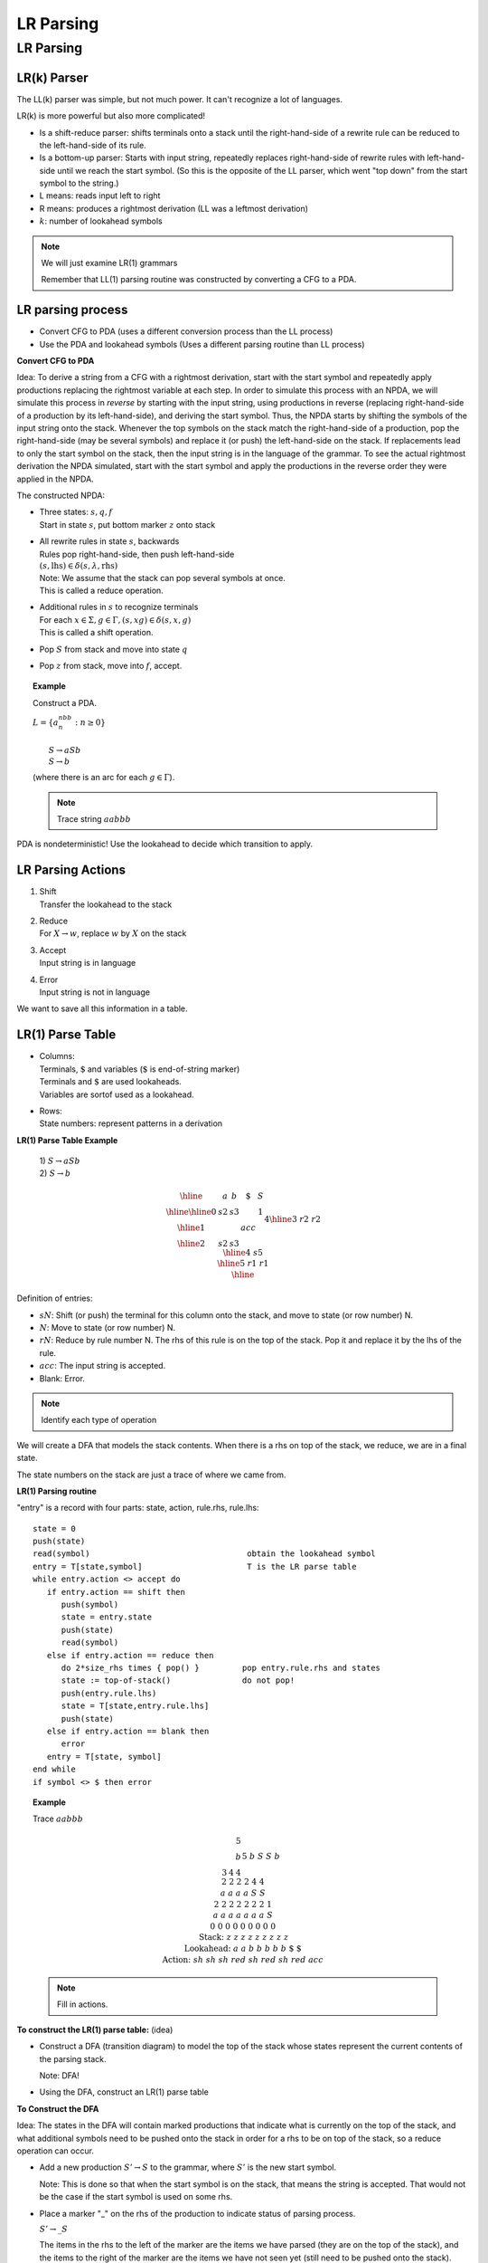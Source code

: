 .. This file is part of the OpenDSA eTextbook project. See
.. http://opendsa.org for more details.
.. Copyright (c) 2012-2020 by the OpenDSA Project Contributors, and
.. distributed under an MIT open source license.

.. avmetadata::
   :author: Susan Rodger and Cliff Shaffer
   :requires: Parsing Introduction
   :satisfies: LR Parsing
   :topic: Parsing

LR Parsing
==========

LR Parsing
----------

LR(k) Parser
~~~~~~~~~~~~

The LL(k) parser was simple, but not much power.
It can't recognize a lot of languages. 

LR(k) is more powerful but also more complicated! 

* Is a shift-reduce parser: shifts terminals onto a stack until 
  the right-hand-side of a rewrite rule can be reduced to the
  left-hand-side of its rule.

* Is a bottom-up parser: Starts with input string, repeatedly 
  replaces right-hand-side of rewrite rules with left-hand-side until
  we reach the start symbol.
  (So this is the opposite of the LL parser, which went "top down"
  from the start symbol to the string.)

* L means: reads input left to right

* R means: produces a rightmost derivation
  (LL was a leftmost derivation)

* :math:`k`: number of lookahead symbols

.. note::
   
   We will just examine LR(1) grammars 

   Remember that LL(1) parsing routine was constructed by converting a
   CFG to a PDA.

LR parsing process
~~~~~~~~~~~~~~~~~~

* Convert CFG to PDA (uses a different conversion process than the
  LL process)

* Use the PDA and lookahead symbols
  (Uses a different parsing routine than LL process)

**Convert CFG to PDA**

Idea: To derive a string from a CFG with a rightmost derivation, start 
with the start symbol and repeatedly apply productions replacing 
the rightmost variable at each step.
In order to simulate this process with an NPDA, we will simulate this
process in *reverse* by starting with the input string, using
productions in reverse (replacing right-hand-side of a production by
its left-hand-side), and deriving the start symbol. 
Thus, the NPDA starts by shifting the symbols of the input string onto 
the stack.
Whenever the top symbols on the stack match the right-hand-side of a
production, pop the right-hand-side (may be several symbols) and
replace it (or push) the left-hand-side on the stack.
If replacements lead to only the start symbol on the stack, 
then the input string is in the language of the grammar.
To see the actual rightmost derivation the NPDA simulated, 
start with the start symbol and apply the productions in the reverse
order they were applied in the NPDA.

The constructed NPDA:

* | Three states: :math:`s, q, f`
  | Start in state :math:`s`, put bottom marker :math:`z` onto stack
 
* | All rewrite rules in state :math:`s`, backwards
  | Rules pop right-hand-side, then push left-hand-side
  | :math:`(s, \mbox{lhs}) \in \delta(s, \lambda, \mbox{rhs})`
  | Note: We assume that the stack can pop several symbols at once. 
  | This is called a reduce operation.

* | Additional rules in :math:`s` to recognize terminals
  | For each :math:`x \in \Sigma, g \in \Gamma, (s,xg) \in \delta(s,x,g)`
  | This is called a shift operation.

* | Pop :math:`S` from stack and move into state :math:`q`

* | Pop :math:`z` from stack, move into :math:`f`, accept.

.. topic:: Example

   Construct a PDA.

   | :math:`L = \{a^nbb^n: n \ge 0\}`
   |
   |   :math:`S \rightarrow aSb`
   |   :math:`S \rightarrow b`

   .. odsafig:: Images/lt12pda1.png
      :width: 300
      :align: center
      :capalign: justify
      :figwidth: 90%
      :alt: lt12pda1

   (where there is an arc for each :math:`g \in \Gamma`). 

   .. note::

      Trace string :math:`aabbb` 

PDA is nondeterministic!
Use the lookahead to decide which transition to apply. 


LR Parsing Actions
~~~~~~~~~~~~~~~~~~

1. | Shift 
   | Transfer the lookahead to the stack

2. | Reduce
   | For :math:`X \rightarrow w`, replace :math:`w` by :math:`X` on the stack

3. | Accept
   | Input string is in language

4. | Error
   | Input string is not in language

We want to save all this information in a table. 

LR(1) Parse Table
~~~~~~~~~~~~~~~~~

* | Columns:
  | Terminals, :math:`\$` and variables (:math:`\$` is end-of-string marker)
  | Terminals and :math:`\$` are used lookaheads. 
  | Variables are sortof used as a lookahead. 

* | Rows:
  | State numbers: represent patterns in a derivation 

**LR(1) Parse Table Example**

   | 1) :math:`S \rightarrow aSb`
   | 2) :math:`S \rightarrow b`

.. math::
   
   \begin{array}{|r||c|c|c|c|} \hline
   &a & b & \$ & S \\ \hline \hline
   0 & s2 & s3 & & 1 \\ \hline
   1 & & &acc & \\ \hline
   2&s2&s3&&4 \\ \hline
   3&&r2&r2& \\ \hline
   4&&s5&& \\ \hline
   5&&r1&r1& \\ \hline
   \end{array}

   
Definition of entries:

* :math:`sN`: Shift (or push) the terminal for this column onto the stack, 
  and move to state (or row number) N. 

* :math:`N`: Move to state (or row number) N. 

* :math:`rN`: Reduce by rule number N. The rhs of this rule is on the top of
  the stack. Pop it and replace it by the lhs of the rule. 

* :math:`acc`: The input string is accepted. 

* Blank: Error. 

.. note::

   Identify each type of operation 

We will create a DFA that models the stack contents. When there 
is a rhs on top of the stack, we reduce, we are in a final state. 

The state numbers on the stack are just a trace of where we came from.

**LR(1) Parsing routine**

"entry" is a record with four parts: state, action, rule.rhs, rule.lhs::

   state = 0
   push(state)
   read(symbol)                                 obtain the lookahead symbol 
   entry = T[state,symbol]                      T is the LR parse table 
   while entry.action <> accept do
      if entry.action == shift then
         push(symbol)
         state = entry.state
         push(state)
         read(symbol)
      else if entry.action == reduce then
         do 2*size_rhs times { pop() }         pop entry.rule.rhs and states 
         state := top-of-stack()               do not pop! 
         push(entry.rule.lhs)
         state = T[state,entry.rule.lhs]
         push(state)
      else if entry.action == blank then
         error
      entry = T[state, symbol]
   end while
   if symbol <> $ then error

.. topic:: Example

   Trace :math:`aabbb`

   .. math::
      
      \begin{array}{rcccccccccc}
      & & & & & &5 \\
      & & & & & &b \\
      & & & & 3 &4 &4 &&5 \\
      & & & & b &S &S &&b \\
      & & & 2 &2 &2 &2 &4 &4  \\
      & & & a  &a &a &a &S &S  \\
      & & 2 & 2  &2 &2 &2 &2 &2 &1 \\
      & & a & a  &a &a &a &a &a &S \\
      & 0 & 0 & 0 &0 &0 &0 &0 &0 &0 \\
      \mbox{Stack:} &\underline{z} &\underline{z} &\underline{z} & 
      \underline{z} &\underline{z} &\underline{z} &\underline{z} &\underline{z} &
      \underline{z} \\
      \mbox{Lookahead:} & a & a & b & b &b &b &b &\$ & \$ \\ 
      \mbox{Action:} & sh & sh & sh &red &sh &red &sh &red & acc \\ 
      \end{array}

   .. note::

      Fill in actions.

**To construct the LR(1) parse table:** (idea) 

* Construct a DFA (transition diagram) to model the top of the stack
  whose states represent the current contents of the parsing stack. 

  Note: DFA! 

* Using the DFA, construct an LR(1) parse table

**To Construct the DFA**

Idea: The states in the DFA will contain marked productions 
that indicate what is currently on the top of the stack, and what 
additional symbols need to be pushed onto the stack in order for a 
rhs to be on top of the stack, so a reduce operation can occur. 

* Add a new production :math:`S' \rightarrow S`
  to the grammar, where :math:`S'` is the new start symbol. 

  Note: This is done so that when the start symbol is on the stack, 
  that means the string is accepted. That would not be the case if the 
  start symbol is used on some rhs. 

* Place a marker "_" on the rhs of the production 
  to indicate status of parsing process. 

  :math:`S' \rightarrow \_S`

  The items in the rhs to the left of the marker are the items we 
  have parsed (they are on the top of the stack), and the items to the 
  right of the marker are the items we have not seen yet (still need
  to be pushed onto the stack). 

  Example: :math:`A \rightarrow a\ {\_}\ Ab`
  indicates that "a" is on top of the stack 
  and we need to push "A" and "b" on the stack before we 
  can reduce "aAb" to "A". 

* Compute the set of productions :math:`\mbox{closure}(S' \rightarrow \_S)`.

  Definition of closure: 

  1. :math:`\mbox{closure}(A \rightarrow v\_xy) = \{A \rightarrow v\_xy\}`
     if :math:`x` is a terminal.

  2. :math:`\mbox{closure}(A \rightarrow v\_xy) = \{A \rightarrow
     v\_xy\} \cup (\mbox{closure}(x \rightarrow \_w)` for all :math:`w` 
     (where :math:`w` is the right hand side of a production in which
     :math:`x` is the left hand side))
     if :math:`x` is a variable.

  NOTE: This is a recursive definition. 

* The :math:`\mbox{closure}(S' \rightarrow \_S)` is designated as 
  state 0 and marked as "unprocessed".

* Repeat until all states have been processed

  - unproc = any unprocessed state

  - For each :math:`x` that appears in :math:`A \rightarrow u\_xv`
    (where the A production is from the state "unproc") do

    * | Add a transition labeled "x" from state "unproc" to a new state
        with production :math:`A \rightarrow ux\_v`
      | (Note: If there is more than one production in state "unproc"
        that has a marker before the :math:`x`, then one new state is
        created and all of these productions are placed into the new
        state, with the marker moved to the right of the :math:`x`) 

    * | The set of productions for the new state are:
        :math:`\mbox{closure}(A \rightarrow ux\_v)`
      | (Note: If there was more than one production put in from the
        previous step, then closure is applied to all of those
        productions).

    * If the new state is identical (has same productions and marker
      positions) to another state, then combine the two states into
      one state.
      Otherwise, mark the new state as "unprocessed"

* Identify final states.
  Any state that has at least one production with "\_" at the end of
  the rhs is a final state. 

.. note:

   Take the example :math:`aabbb` and show the upside parse tree.
   Then look at the stack as you parse the string and show that 
   with just an "a" on the stack, you have ":math:`S \rightarrow a\_Sb`".
   That is, have seen an "a" and must see "Sb" also on the stack 
   before you can replace "aSb" by "S". 


.. topic:: Example

   Construct DFA

   (0) :math:`S' \rightarrow S`
   (1) :math:`S \rightarrow aSb`
   (2) :math:`S \rightarrow b`

   .. odsafig:: Images/lt12trans1.png
      :width: 300
      :align: center
      :capalign: justify
      :figwidth: 90%
      :alt: lt12trans1


**Backtracking through the DFA**

Short Version: 

Consider :math:`aabbb`

* | Start in state 0.

* | Shift "a" and move to state 2.

* | Shift "a" and move to state 2.

* | Shift "b" and move to state 3.
  | Reduce by ":math:`S \rightarrow b`"
  | Pop "b" and Backtrack to state 2.
  | Shift "S" and move to state 4.

* | Shift "b" and move to state 5.
  | Reduce by ":math:`S \rightarrow aSb`"
  | Pop :math:`aSb` and Backtrack to state 2.
  | Shift "S" and move to state 4.

* | Shift "b" and move to state 5.
  | Reduce by ":math:`S \rightarrow aSb`"
  | Pop "aSb" and Backtrack to state 0.
  | Shift "S" and move to state 1.

* | Accept. :math:`aabbb` is in the language.


**A More detailed explanation of the Backtracking**

A state in the DFA represents what is currently on "top" of the stack.
A state is a final state if it represents the fact that a right hand
side is on top of the stack.

Consider the string :math:`aabbb`.
We will trace the string through the DFA. 

Start in state 0, the start state.
We have not recognized any part of the string yet. 

We recognize the first "a" in the string (shift the "a" onto the 
stack) and move into state 2. 
State 2 represents the fact that ":math:`aa^*`"
is on top of the stack.
In this case, "a" is on top of the stack. 

We recognize the second "a" in the string (shift it onto the stack)
and remain in state 2.
The stack now contains "aa" which is in the form :math:`aa^*`. 

We recognize the first "b", shift it onto the stack, and move into 
State 3.
State 3 represents the fact that :math:`aa^*b` or :math:`b` is on top 
of the stack.
In this case, :math:`aab` is on the stack (with "b" on top). 
We now have the right hand side of a production rule on top of the 
stack.
This is why State 3 is a final state.
Final states indicate that a reduction is possible.
We apply the reduction :math:`S \rightarrow b`. 
We will pop "b" from the stack and backtrack in the DFA back to state 
2, since the current contents on the stack is now :math:`aa`
(which state 2 represents).
We will push "math:`S` onto the stack and move from state 2 
to state 4, since state 4 represents :math:`aa^*S`, and :math:`aaS` is
now the contents of the stack. 

We recognize the second "b" in the string, shift it onto the stack 
and move into state 5, which represents that the current stack contents 
are in the form :math:`aa^*Sb`, in this case they are :math:`aaSb`. 
State 5 is a final state, which means that the right hand side of the 
production ":math:`S \rightarrow aSb`" is on top of the stack.
We can reduce by this production.
We will pop :math:`aSb` from the stack, 
and backtrack in the DFA from state 5 to state 4 to state 2 to state 2. 
The current contents of the stack is now "a", which is represented 
by state 2.
We push :math:`S` onto the stack and move into state 4. 
The current stack contents are :math:`aS`. 

We recognize the third "b" in the string, shift it onto the stack and 
move into state 5.
Current stack is :math:`aSb`.
We reduce, popping :math:`aSb` from the stack and backtrack from State
5 to State 4 to state 2 to state 0.
The current contents of the stack are empty.
We push :math:`S` onto 
the stack and move into State 1, which represents that the stack 
contents are :math:`S`, our goal.
The string is accepted. 

Note the productions identified in order are: 

| :math:`S \rightarrow b`
| :math:`S \rightarrow aSb`
| :math:`S \rightarrow aSb`
| :math:`S' \rightarrow S`

In reverse order the productions and the corresponding derivation is: 

.. math::
   
   \begin{array}{lll} 
   S' \rightarrow S & \ \ \ \ \ \ \ \ \ \ \ \ & S' \Rightarrow S\\ 
   S \rightarrow aSb && \Rightarrow aSb \\ 
   S \rightarrow aSb && \Rightarrow aaSbb \\ 
   S \rightarrow b && \Rightarrow aabbb \\ 
   \end{array} 

**To construct LR(1) table from diagram:**

1. If there is an arc from state1 to state2

   (a) | Arc labeled :math:`x` is terminal or $
       | ``T[state1, x] = state2``

   (b) | Arc labeled :math:`X` is nonterminal
       | ``T[state1, X] = state2``

2. | If state1 is a final state with :math:`X \rightarrow w\_`
   | For all :math:`a` in :math:`\mbox{FOLLOW}(X)`,
     ``T[state1, a]`` = reduce by :math:`X \rightarrow w`
   | (or ``T[state1, a]`` = rN where N is the number of the production 
     :math:`X \rightarrow w`) 

3. | If state1 is a final state with :math:`S' \rightarrow S\_`
   | ``T[state1, $]`` = accept

4. | All other entries are error

**Example: LR(1) Parse Table**

   | (0) :math:`S' \rightarrow S`
   | (1) :math:`S \rightarrow aSb`
   | (2) :math:`S \rightarrow b`

Here is the LR(1) Parse Table with extra information about the
stack contents of each state.

.. math::

   \begin{array}{|r|r||c|c|c|c|} \hline 
   \mbox{Stack} & \mbox{State} & \multicolumn{3}{c}{\mbox{Terminals}} & \mbox{Variables} \\ \cline{3-6} 
   \mbox{contents}&\mbox{number}&a & b & \$ & S \\ \hline\hline 
   \mbox{(empty)}&0 & s2 & s3 & & 1 \\ \hline 
   S&1 & & &acc & \\ \hline 
   aa^*&2&s2&s3&&4 \\ \hline 
   aa^*b \mid b&3&&r2&r2& \\ \hline 
   aa^* S&4&&s5&& \\ \hline 
   aa^* Sb&5&&r1&r1& \\ \hline 
   \end{array} 

**Actions for entries in LR(1) Parse table T[state,symbol]**

Let entry = ``T[state,symbol]``. 

* If symbol is a terminal or $

   - | If entry is "shift :math:`\mbox{state}i`"
     | Push lookahead and :math:`\mbox{state}i` on the stack

   - | If entry is "reduce by rule :math:`X \rightarrow w`"
     | Pop :math:`w` and :math:`k` states (:math:`k` is the size of :math:`w`)
       from the stack. 
       Let :math:`\mbox{state}i` be the state currently on top 
       of the stack.
       Push :math:`X` onto the stack.
       Push :math:`\mbox{state}j` onto the stack, where
       :math:`\mbox{state}j =` ``T[statei, X]``.

   - | If entry is "accept"
     | Halt. The string is in the language.

   - | If entry is "error"
     | Halt. The string is not in the language.

* | If symbol is nonterminal
  | We have just reduced the rhs of a production :math:`X \rightarrow
    w` to a symbol.
    The entry is a state number, call it :math:`\mbox{state}i`.
    Push ``T[statei, X]`` onto the stack. 

**Constructing Parse Tables for CFG's with** :math:`\lambda` **rules**

:math:`A \rightarrow \lambda` written as :math:`A \rightarrow \lambda\_`

A :math:`\lambda`-rule is recognized as being reducible right away.
Any state that has a :math:`\lambda`-rule is a final state that can
apply the :math:`\lambda`-rule as a reduction. 

It doesn't make sense to push :math:`\lambda` onto the stack, so there
won't be any arcs with :math:`\lambda`.
(Besides, allowing :math:`\lambda` in our DFA would 
turn our DFA into an NFA!).
For the rule ":math:`A \rightarrow \lambda`", 
we enter it into the table for any lookahead that is in
:math:`\mbox{FOLLOW}(A)`.


.. topic:: Example

   | :math:`S \rightarrow ddX`
   | :math:`X \rightarrow aX`
   | :math:`X \rightarrow \lambda`

   Add a new start symbol and number the rules:

   | (0) :math:`S' \rightarrow S`
   | (1) :math:`S \rightarrow ddX`
   | (2) :math:`X \rightarrow aX`
   | (3) :math:`X \rightarrow \lambda`

   Construct the DFA:

   .. inlineav:: LRparseDFA2CON dgm
      :links: AV/VisFormalLang/Parsing/LRparseDFA2CON.css
      :scripts: AV/VisFormalLang/Parsing/LRparseDFA2CON.js

   Construct the LR(1) Parse Table

   NOTE: :math:`\mbox{FOLLOW}(S) = \mbox{FOLLOW}(X) = \{\$\}` 

   .. math::

      \begin{array}{|l||l|l|l|l|l|} \hline
      &  a & d & \$ & S & X \\ \hline \hline
      0 & & s 2 & & 1 & \\ \hline 
      1 & & & acc & & \\ \hline 
      2 & & s 3 & & & \\ \hline 
      3 & s 5 & & r 3 & & 4 \\ \hline 
      4 & & & r 1 && \\ \hline 
      5 & s 5 & & r 3 & & 6 \\ \hline 
      6 & & & r 2 & & \\ \hline 
      \end{array}

Note: For another example of constructing an LR(1) Parse Table, 
see the project 3 handout. 


**Conflicts when constructing an LR Parse Table**

If you try to construct an LR(1) Parse Table and there are two items 
in an entry in the table, then the grammar is not LR(1). 

Possible Conflicts:

1. | Shift/Reduce Conflict - The right hand side of a production rule is
     on top of the stack.
     It is also possible to shift more symbols and have another rhs on
     top of the stack. 
   | Example: Suppose a grammar contains the following 2 production rules: 
   |   :math:`A \rightarrow ab`
   |   :math:`A \rightarrow abcd`

   .. note::

      Add rule :math:`S \rightarrow bAc`, then :math:`c \in \mbox{FOLLOW}(A)`. 

   | Then there will be a state in the DFA that will contain 
   |   :math:`A \rightarrow ab\_`
   |   :math:`A \rightarrow ab\_\ cd`

   The first rule indicates a REDUCE (thus this state will be a final state). 
   The second rule indicates a SHIFT.
   If you shift c and then d onto the stack, 
   then you can reduce by the second rule. 

   So, do you reduce by "ab" or shift the "c"? Conflict! 

2. | Reduce/Reduce Conflict
   | There is a state that contains two rules with identical right
     hand sides.
   | Example: Suppose a grammar contains the following two production
     rules:
   |   :math:`A \rightarrow ab`
   |   :math:`B \rightarrow ab`

   | Then there could be a state in the DFA that will contain 
   |   :math:`A \rightarrow ab\_`
   |   :math:`B \rightarrow ab\_`

   | You know that you want to replace ab, but you don't know which rule 
     to apply.
     Conflict! 

3. | Shift/Shift Conflict
   | This cannot happen since the diagram is a DFA.
     There is a unique state to move into for each symbol. 
